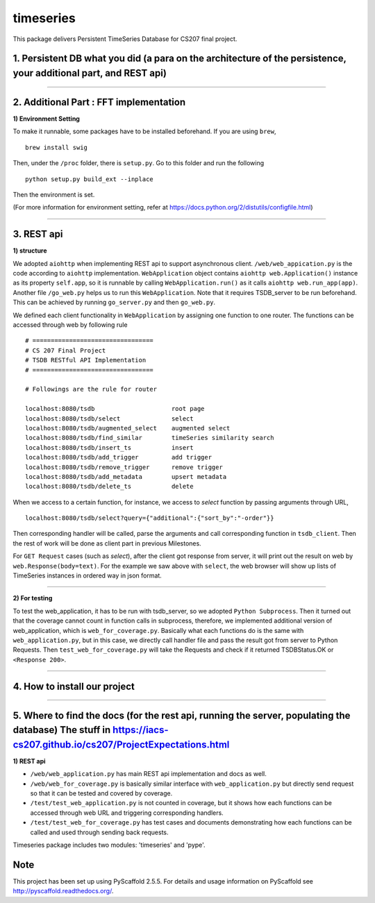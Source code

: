 ==========
timeseries
==========

.. image:: https://travis-ci.org/cs207-project/TimeSeries.svg?branch=master
    :target: https://travis-ci.org/cs207-project/timeseries-package
.. image:: https://coveralls.io/repos/github/cs207-project/TimeSeries/badge.svg?branch=master 
	:target: https://coveralls.io/github/cs207-project/TimeSeries?branch=master


This package delivers Persistent TimeSeries Database for CS207 final project.


1. Persistent DB what you did (a para on the architecture of the persistence, your additional part, and REST api)
=================================================================================================================
______

2. Additional Part : FFT implementation
=======================================


**1) Environment Setting**

To make it runnable, some packages have to be installed beforehand. If you are using ``brew``, ::
	
	brew install swig
	

Then, under the ``/proc`` folder, there is ``setup.py``. Go to this folder and run the following ::
	
	python setup.py build_ext --inplace
	
Then the environment is set.

(For more information for environment setting, refer at https://docs.python.org/2/distutils/configfile.html)



______



3. REST api
===========

**1) structure**

We adopted ``aiohttp`` when implementing REST api to support asynchronous client.
``/web/web_appication.py`` is the code according to ``aiohttp`` implementation.
``WebApplication`` object contains ``aiohttp web.Application()`` instance as its property ``self.app``,
so it is runnable by calling ``WebApplication.run()`` as it calls ``aiohttp web.run_app(app)``.
Another file ``/go_web.py`` helps us to run this ``WebApplication``. Note that it requires TSDB_server to be run beforehand.
This can be achieved by running ``go_server.py`` and then ``go_web.py``.

We defined each client functionality in ``WebApplication`` by assigning one function to one router.
The functions can be accessed through web by following rule ::

	# =================================
	# CS 207 Final Project
	# TSDB RESTful API Implementation
	# =================================
	
	# Followings are the rule for router
	
	localhost:8080/tsdb                     root page
	localhost:8080/tsdb/select              select
	localhost:8080/tsdb/augmented_select    augmented select
	localhost:8080/tsdb/find_similar        timeSeries similarity search
	localhost:8080/tsdb/insert_ts           insert
	localhost:8080/tsdb/add_trigger         add trigger
	localhost:8080/tsdb/remove_trigger      remove trigger
	localhost:8080/tsdb/add_metadata        upsert metadata
	localhost:8080/tsdb/delete_ts		delete


When we access to a certain function, for instance, we access to `select` function by passing arguments through URL, ::

	localhost:8080/tsdb/select?query={"additional":{"sort_by":"-order"}}

Then corresponding handler will be called, parse the arguments
and call corresponding function in ``tsdb_client``. Then the rest of work will be done as client part in previous Milestones.

For ``GET Request`` cases (such as `select`), after the client got response from server, it will print out the result on web
by ``web.Response(body=text)``. For the example we saw above with ``select``, the web browser will show up lists of TimeSeries instances in ordered way in json format.

______

**2) For testing**

To test the web_application, it has to be run with tsdb_server, so we adopted ``Python Subprocess``.
Then it turned out that the coverage cannot count in function calls in subprocess,
therefore, we implemented additional version of web_application, which is ``web_for_coverage.py``.
Basically what each functions do is the same with ``web_application.py``,
but in this case, we directly call handler file and pass the result got from server to Python Requests.
Then ``test_web_for_coverage.py`` will take the Requests and check if it returned TSDBStatus.OK or ``<Response 200>``.

______


4. How to install our project
=============================


______

5. Where to find the docs (for the rest api, running the server, populating the database) The stuff in https://iacs-cs207.github.io/cs207/ProjectExpectations.html
==================================================================================================================================================================

**1) REST api**

* ``/web/web_application.py`` has main REST api implementation and docs as well.
* ``/web/web_for_coverage.py`` is basically similar interface with ``web_application.py`` but directly send request so that it can be tested and covered by coverage.
* ``/test/test_web_application.py`` is not counted in coverage, but it shows how each functions can be accessed through web URL and triggering corresponding handlers.
* ``/test/test_web_for_coverage.py`` has test cases and documents demonstrating how each functions can be called and used through sending back requests.


Timeseries package includes two modules: 'timeseries' and 'pype'.

Note
====

This project has been set up using PyScaffold 2.5.5. For details and usage
information on PyScaffold see http://pyscaffold.readthedocs.org/.
